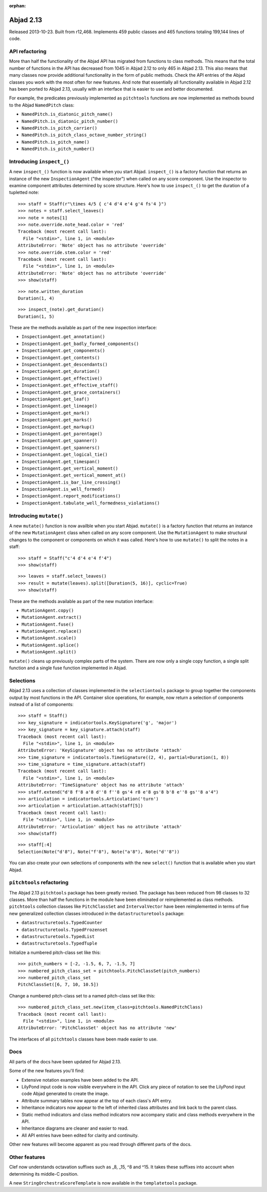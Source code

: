 :orphan:


Abjad 2.13
----------

Released 2013-10-23. Built from r12,468. Implements 459 public classes and 465
functions totaling 199,144 lines of code.


API refactoring
^^^^^^^^^^^^^^^

More than half the functionality of the Abjad API has migrated from functions
to class methods. This means that the total number of functions in the API has
decreased from 1045 in Abjad 2.12 to only 465 in Abjad 2.13. This also means
that many classes now provide additional functionality in the form of public
methods. Check the API entries of the Abjad classes you work with the most
often for new features. And note that essentially all functionality
available in Abjad 2.12 has been ported to Abjad 2.13, usually with an
interface that is easier to use and better documented.

For example, the predicates previously implemented as ``pitchtools`` functions
are now implemented as methods bound to the Abjad ``NamedPitch`` class:

- ``NamedPitch.is_diatonic_pitch_name()``
- ``NamedPitch.is_diatonic_pitch_number()``
- ``NamedPitch.is_pitch_carrier()``
- ``NamedPitch.is_pitch_class_octave_number_string()``
- ``NamedPitch.is_pitch_name()``
- ``NamedPitch.is_pitch_number()``



Introducing ``inspect_()``
^^^^^^^^^^^^^^^^^^^^^^^^^^

A new ``inspect_()`` function is now available when you start Abjad.
``inspect_()`` is a factory function that returns an instance of the new
``InspectionAgent`` ("the inspector") when called on any score
component. Use the inspector to examine component attributes determined by
score structure.  Here's how to use ``inspect_()`` to get the duration of a
tupletted note:

::

   >>> staff = Staff(r"\times 4/5 { c'4 d'4 e'4 g'4 fs'4 }")
   >>> notes = staff.select_leaves()
   >>> note = notes[1]
   >>> note.override.note_head.color = 'red'
   Traceback (most recent call last):
     File "<stdin>", line 1, in <module>
   AttributeError: 'Note' object has no attribute 'override'
   >>> note.override.stem.color = 'red'
   Traceback (most recent call last):
     File "<stdin>", line 1, in <module>
   AttributeError: 'Note' object has no attribute 'override'
   >>> show(staff)

.. image:: images/index-1.png


::

   >>> note.written_duration
   Duration(1, 4)


::

   >>> inspect_(note).get_duration()
   Duration(1, 5)


These are the methods available as part of the new inspection interface:

- ``InspectionAgent.get_annotation()``
- ``InspectionAgent.get_badly_formed_components()``
- ``InspectionAgent.get_components()``
- ``InspectionAgent.get_contents()``
- ``InspectionAgent.get_descendants()``
- ``InspectionAgent.get_duration()``
- ``InspectionAgent.get_effective()``
- ``InspectionAgent.get_effective_staff()``
- ``InspectionAgent.get_grace_containers()``
- ``InspectionAgent.get_leaf()``
- ``InspectionAgent.get_lineage()``
- ``InspectionAgent.get_mark()``
- ``InspectionAgent.get_marks()``
- ``InspectionAgent.get_markup()``
- ``InspectionAgent.get_parentage()``
- ``InspectionAgent.get_spanner()``
- ``InspectionAgent.get_spanners()``
- ``InspectionAgent.get_logical_tie()``
- ``InspectionAgent.get_timespan()``
- ``InspectionAgent.get_vertical_moment()``
- ``InspectionAgent.get_vertical_moment_at()``
- ``InspectionAgent.is_bar_line_crossing()``
- ``InspectionAgent.is_well_formed()``
- ``InspectionAgent.report_modifications()``
- ``InspectionAgent.tabulate_well_formedness_violations()``


Introducing  ``mutate()``
^^^^^^^^^^^^^^^^^^^^^^^^^

A new ``mutate()`` function is now availble when you start Abjad.
``mutate()`` is a factory function that returns an instance of the
new ``MutationAgent`` class when called on any score component. Use
the ``MutationAgent`` to make structural changes to the component
or components on which it was called. Here's how to use ``mutate()``
to split the notes in a staff:

::

   >>> staff = Staff("c'4 d'4 e'4 f'4")
   >>> show(staff)

.. image:: images/index-2.png


::

   >>> leaves = staff.select_leaves()
   >>> result = mutate(leaves).split([Duration(5, 16)], cyclic=True)
   >>> show(staff)

.. image:: images/index-3.png


These are the methods available as part of the new mutation interface:

- ``MutationAgent.copy()``
- ``MutationAgent.extract()``
- ``MutationAgent.fuse()``
- ``MutationAgent.replace()``
- ``MutationAgent.scale()``
- ``MutationAgent.splice()``
- ``MutationAgent.split()``

``mutate()`` cleans up previously complex parts of the system.
There are now only a single copy function, a single split
function and a single fuse function implemented in Abjad.


Selections
^^^^^^^^^^

Abjad 2.13 uses a collection of classes implemented in the ``selectiontools``
package to group together the components output by most functions in the API.
Container slice operations, for example, now return a selection of components
instead of a list of components:

::

   >>> staff = Staff()
   >>> key_signature = indicatortools.KeySignature('g', 'major')
   >>> key_signature = key_signature.attach(staff)
   Traceback (most recent call last):
     File "<stdin>", line 1, in <module>
   AttributeError: 'KeySignature' object has no attribute 'attach'
   >>> time_signature = indicatortools.TimeSignature((2, 4), partial=Duration(1, 8))
   >>> time_signature = time_signature.attach(staff)
   Traceback (most recent call last):
     File "<stdin>", line 1, in <module>
   AttributeError: 'TimeSignature' object has no attribute 'attach'
   >>> staff.extend("d'8 f'8 a'8 d''8 f''8 gs'4 r8 e'8 gs'8 b'8 e''8 gs''8 a'4")
   >>> articulation = indicatortools.Articulation('turn')
   >>> articulation = articulation.attach(staff[5])
   Traceback (most recent call last):
     File "<stdin>", line 1, in <module>
   AttributeError: 'Articulation' object has no attribute 'attach'
   >>> show(staff)

.. image:: images/index-4.png


::

   >>> staff[:4]
   Selection(Note("d'8"), Note("f'8"), Note("a'8"), Note("d''8"))


You can also create your own selections of components with the new ``select()``
function that is available when you start Abjad.


``pitchtools`` refactoring
^^^^^^^^^^^^^^^^^^^^^^^^^^

The Abjad 2.13 ``pitchtools`` package has been greatly revised.  The package
has been reduced from 98 classes to 32 classes.  More than half the 
functions in the module have been eliminated or reimplemented as class methods.
``pitchtools`` collection classes like ``PitchClassSet`` and
``IntervalVector`` have been reimplemented in terms of five new generalized
collection classes introduced in the ``datastructuretools`` package:

- ``datastructuretools.TypedCounter``
- ``datastructuretools.TypedFrozenset``
- ``datastructuretools.TypedList``
- ``datastructuretools.TypedTuple``

Initialize a numbered pitch-class set like this:

::

   >>> pitch_numbers = [-2, -1.5, 6, 7, -1.5, 7]
   >>> numbered_pitch_class_set = pitchtools.PitchClassSet(pitch_numbers)
   >>> numbered_pitch_class_set
   PitchClassSet([6, 7, 10, 10.5])


Change a numbered pitch-class set to a named pitch-class set like this:

::

   >>> numbered_pitch_class_set.new(item_class=pitchtools.NamedPitchClass)
   Traceback (most recent call last):
     File "<stdin>", line 1, in <module>
   AttributeError: 'PitchClassSet' object has no attribute 'new'


The interfaces of all ``pitchtools`` classes have been made easier to use.


Docs
^^^^

All parts of the docs have been updated for Abjad 2.13.

Some of the new features you'll find:

- Extensive notation examples have been added to the API.
- LilyPond input code is now visible everywhere in the API.
  Click any piece of notation to see the LilyPond input code
  Abjad generated to create the image.
- Attribute summary tables now appear at the top of each class's API entry.
- Inheritance indicators now appear to the left of inherited class attributes
  and link back to the parent class.
- Static method indicators and class method indicators now accompany
  static and class methods everywhere in the API.
- Inheritance diagrams are cleaner and easier to read.
- All API entries have been edited for clarity and continuity.

Other new features will become apparent as you read through different parts of
the docs.


Other features
^^^^^^^^^^^^^^

Clef now understands octavation suffixes such as _8, _15, ^8 and ^15.
It takes these suffixes into account when determining its middle-C position.

A new ``StringOrchestraScoreTemplate`` is now available in the
``templatetools`` package.
